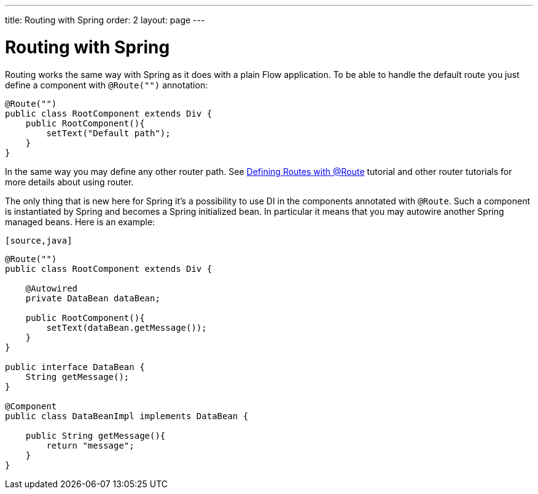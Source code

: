 ---
title: Routing with Spring
order: 2
layout: page
---

ifdef::env-github[:outfilesuffix: .asciidoc]

= Routing with Spring

Routing works the same way with Spring as it does with a plain Flow application.
To be able to handle the default route you just define a component with `@Route("")` annotation:

[source,java]
----
@Route("")
public class RootComponent extends Div {
    public RootComponent(){
        setText("Default path");
    }
}
----

In the same way you may define any other router path. See  
<<../routing/tutorial-routing-annotation#,Defining Routes with @Route>> 
tutorial and other router tutorials for more details about using router.

The only thing that is new here for Spring it's a possibility to use DI in the
components annotated with `@Route`. Such a component is instantiated by Spring
and becomes a Spring initialized bean. In particular it means that you may autowire
another Spring managed beans. Here is an example:

 [source,java]
----
@Route("")
public class RootComponent extends Div {
    
    @Autowired
    private DataBean dataBean;
    
    public RootComponent(){
        setText(dataBean.getMessage());
    }
}

public interface DataBean {
    String getMessage();
}

@Component
public class DataBeanImpl implements DataBean {

    public String getMessage(){
        return "message";
    }
}
----
